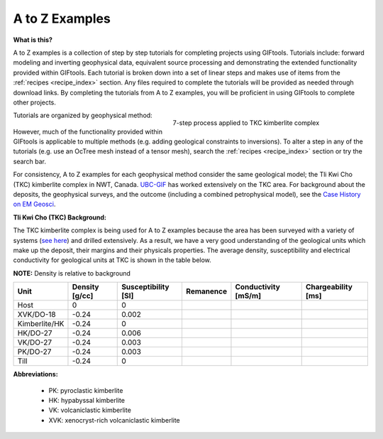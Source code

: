 .. _AtoZ_index:

A to Z Examples
===============

**What is this?**

A to Z examples is a collection of step by step tutorials for completing projects using GIFtools. Tutorials include: forward modeling and inverting geophysical data, equivalent source processing and demonstrating the extended functionality provided within GIFtools. Each tutorial is broken down into a set of linear steps and makes use of items from the :ref:`recipes <recipe_index>` section. Any files required to complete the tutorials will be provided as needed through download links. By completing the tutorials from A to Z examples, you will be proficient in using GIFtools to complete other projects.

.. figure:: ../../images/TKC_7Steps.png
    :align: right
    :figwidth: 50%

    7-step process applied to TKC kimberlite complex

Tutorials are organized by geophysical method:

    .. toctree::
       :maxdepth: 1

        Gravity <gravity/index>
        Magnetics <magnetic/index>
        Create an octree mesh <exercise1>
        Forward model a survey <exercise2>
        Invert for a model <exercise3>
        Create a model <exercise4>

However, much of the functionality provided within GIFtools is applicable to multiple methods (e.g. adding geological constraints to inversions). To alter a step in any of the tutorials (e.g. use an OcTree mesh instead of a tensor mesh), search the :ref:`recipes <recipe_index>` section or try the search bar.

For consistency, A to Z examples for each geophysical method consider the same geological model; the Tli Kwi Cho (TKC) kimberlite complex in NWT, Canada. `UBC-GIF <https://gif.eos.ubc.ca>`_ has worked extensively on the TKC area. For background about the deposits, the geophysical surveys, and the outcome (including a combined petrophysical model), see the `Case History on EM Geosci <https://em.geosci.xyz/content/case_histories/do27do18tkc/index.html>`_.

.. _AtoZ_TKCbackground:

**Tli Kwi Cho (TKC) Background:**

The TKC kimberlite complex is being used for A to Z examples because the area has been surveyed with a variety of systems (`see here <https://em.geosci.xyz/content/case_histories/do27do18tkc/survey.html>`_) and drilled extensively. As a result, we have a very good understanding of the geological units which make up the deposit, their margins and their physicals properties. The average density, susceptibility and electrical conductivity for geological units at TKC is shown in the table below.

**NOTE:** Density is relative to background

+-------------+--------------+-------------------+---------+-------------------+------------------+
|**Unit**     |Density [g/cc]|Susceptibility [SI]|Remanence|Conductivity [mS/m]|Chargeability [ms]|
+=============+==============+===================+=========+===================+==================+
| Host        |      0       |         0         |         |                   |                  |
+-------------+--------------+-------------------+---------+-------------------+------------------+
|XVK/DO-18    |   -0.24      |     0.002         |         |                   |                  |
+-------------+--------------+-------------------+---------+-------------------+------------------+
|Kimberlite/HK|   -0.24      |         0         |         |                   |                  |
+-------------+--------------+-------------------+---------+-------------------+------------------+
|HK/DO-27     |   -0.24      |     0.006         |         |                   |                  |
+-------------+--------------+-------------------+---------+-------------------+------------------+
|VK/DO-27     |   -0.24      |     0.003         |         |                   |                  |
+-------------+--------------+-------------------+---------+-------------------+------------------+
|PK/DO-27     |   -0.24      |     0.003         |         |                   |                  |
+-------------+--------------+-------------------+---------+-------------------+------------------+
| Till        |   -0.24      |         0         |         |                   |                  |
+-------------+--------------+-------------------+---------+-------------------+------------------+

**Abbreviations:**

    - PK: pyroclastic kimberlite
    - HK: hypabyssal kimberlite
    - VK: volcaniclastic kimberlite
    - XVK: xenocryst-rich volcaniclastic kimberlite










